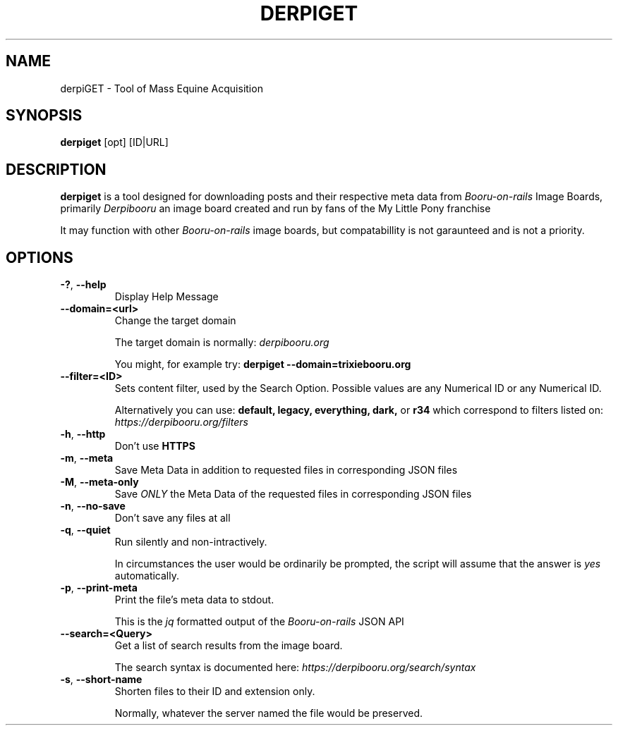 .TH DERPIGET 1

.SH NAME
derpiGET \- Tool of Mass Equine Acquisition
.SH SYNOPSIS
.na
.hy 0
.B derpiget
[opt] [ID|URL]
.SH DESCRIPTION
.PP
.B derpiget
is a tool designed for downloading posts and their respective meta data from
.I Booru-on-rails
Image Boards, primarily
.I Derpibooru
an image board created and run by fans of the My Little Pony franchise
.PP
It may function with other
.I Booru-on-rails
image boards, but compatabillity is not garaunteed and is not a priority.

.SH OPTIONS
.TP
.BR \-? ", " --help
Display Help Message

.TP
.BR \-\-domain=<url>
Change the target domain

The target domain is normally:
.I derpibooru.org

You might, for example try:
.B derpiget --domain=trixiebooru.org

.TP
.BR \-\-filter=<ID>
Sets content filter, used by the Search Option. Possible values are any Numerical ID
or any Numerical ID.

Alternatively you can use:
.B default, legacy, everything, dark,
or
.B r34
which correspond to filters listed on:
.I https://derpibooru.org/filters

.TP
.BR \-h ", " \-\-http
Don't use
.B HTTPS

.TP
.BR \-m ", " \-\-meta
Save Meta Data in addition to requested files in corresponding JSON files

.TP
.BR \-M ", " \-\-meta\-only
Save
.I ONLY
the Meta Data of the requested files in corresponding JSON files

.TP
.BR \-n ", " \-\-no\-save
Don't save any files at all

.TP
.BR \-q ", " \-\-quiet
Run silently and non-intractively.

In circumstances the user would be ordinarily be prompted, the script will
assume that the answer is
.I yes
automatically.

.TP
.BR \-p ", " \-\-print\-meta
Print the file's meta data to stdout.

This is the
.I jq
formatted output of the
.I Booru-on-rails
JSON API

.TP
.BR \-\-search=<Query>
Get a list of search results from the image board.

The search syntax is documented here:
.I https://derpibooru.org/search/syntax

.TP
.BR \-s ", " \-\-short\-name
Shorten files to their ID and extension only.

Normally, whatever the server named the file would be preserved.
